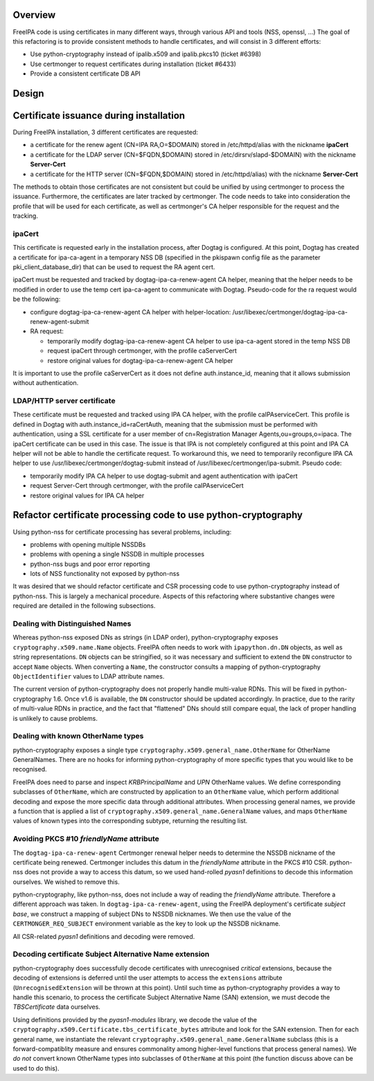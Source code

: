 Overview
--------

FreeIPA code is using certificates in many different ways, through
various API and tools (NSS, openssl, ...) The goal of this refactoring
is to provide consistent methods to handle certificates, and will
consist in 3 different efforts:

-  Use python-cryptography instead of ipalib.x509 and ipalib.pkcs10
   (ticket #6398)
-  Use certmonger to request certificates during installation (ticket
   #6433)
-  Provide a consistent certificate DB API

Design
------

.. _certificate_issuance_during_installation:

Certificate issuance during installation
----------------------------------------------------------------------------------------------

During FreeIPA installation, 3 different certificates are requested:

-  a certificate for the renew agent (CN=IPA RA,O=$DOMAIN) stored in
   /etc/httpd/alias with the nickname **ipaCert**
-  a certificate for the LDAP server (CN=$FQDN,$DOMAIN) stored in
   /etc/dirsrv/slapd-$DOMAIN) with the nickname **Server-Cert**
-  a certificate for the HTTP server (CN=$FQDN,$DOMAIN) stored in
   /etc/httpd/alias) with the nickname **Server-Cert**

The methods to obtain those certificates are not consistent but could be
unified by using certmonger to process the issuance. Furthermore, the
certificates are later tracked by certmonger. The code needs to take
into consideration the profile that will be used for each certificate,
as well as certmonger's CA helper responsible for the request and the
tracking.

ipaCert
^^^^^^^

This certificate is requested early in the installation process, after
Dogtag is configured. At this point, Dogtag has created a certificate
for ipa-ca-agent in a temporary NSS DB (specified in the pkispawn config
file as the parameter pki_client_database_dir) that can be used to
request the RA agent cert.

ipaCert must be requested and tracked by dogtag-ipa-ca-renew-agent CA
helper, meaning that the helper needs to be modified in order to use the
temp cert ipa-ca-agent to communicate with Dogtag. Pseudo-code for the
ra request would be the following:

-  configure dogtag-ipa-ca-renew-agent CA helper with helper-location:
   /usr/libexec/certmonger/dogtag-ipa-ca-renew-agent-submit
-  RA request:

   -  temporarily modify dogtag-ipa-ca-renew-agent CA helper to use
      ipa-ca-agent stored in the temp NSS DB
   -  request ipaCert through certmonger, with the profile caServerCert
   -  restore original values for dogtag-ipa-ca-renew-agent CA helper

It is important to use the profile caServerCert as it does not define
auth.instance_id, meaning that it allows submission without
authentication.

.. _ldaphttp_server_certificate:

LDAP/HTTP server certificate
^^^^^^^^^^^^^^^^^^^^^^^^^^^^

These certificate must be requested and tracked using IPA CA helper,
with the profile caIPAserviceCert. This profile is defined in Dogtag
with auth.instance_id=raCertAuth, meaning that the submission must be
performed with authentication, using a SSL certificate for a user member
of cn=Registration Manager Agents,ou=groups,o=ipaca. The ipaCert
certificate can be used in this case. The issue is that IPA is not
completely configured at this point and IPA CA helper will not be able
to handle the certificate request. To workaround this, we need to
temporarily reconfigure IPA CA helper to use
/usr/libexec/certmonger/dogtag-submit instead of
/usr/libexec/certmonger/ipa-submit. Pseudo code:

-  temporarily modify IPA CA helper to use dogtag-submit and agent
   authentication with ipaCert
-  request Server-Cert through certmonger, with the profile
   caIPAserviceCert
-  restore original values for IPA CA helper

.. _refactor_certificate_processing_code_to_use_python_cryptography:

Refactor certificate processing code to use python-cryptography
----------------------------------------------------------------------------------------------

Using python-nss for certificate processing has several problems,
including:

-  problems with opening multiple NSSDBs
-  problems with opening a single NSSDB in multiple processes
-  python-nss bugs and poor error reporting
-  lots of NSS functionality not exposed by python-nss

It was desired that we should refactor certificate and CSR processing
code to use python-cryptography instead of python-nss. This is largely a
mechanical procedure. Aspects of this refactoring where substantive
changes were required are detailed in the following subsections.

.. _dealing_with_distinguished_names:

Dealing with Distinguished Names
^^^^^^^^^^^^^^^^^^^^^^^^^^^^^^^^

Whereas python-nss exposed DNs as strings (in LDAP order),
python-cryptography exposes ``cryptography.x509.name.Name`` objects.
FreeIPA often needs to work with ``ipapython.dn.DN`` objects, as well as
string representations. ``DN`` objects can be stringified, so it was
necessary and sufficient to extend the ``DN`` constructor to accept
``Name`` objects. When converting a ``Name``, the constructor consults a
mapping of python-cryptography ``ObjectIdentifier`` values to LDAP
attribute names.

The current version of python-cryptography does not properly handle
multi-value RDNs. This will be fixed in python-cryptography 1.6. Once
v1.6 is available, the ``DN`` constructor should be updated accordingly.
In practice, due to the rarity of multi-value RDNs in practice, and the
fact that "flattened" DNs should still compare equal, the lack of proper
handling is unlikely to cause problems.

.. _dealing_with_known_othername_types:

Dealing with known OtherName types
^^^^^^^^^^^^^^^^^^^^^^^^^^^^^^^^^^

python-cryptography exposes a single type
``cryptography.x509.general_name.OtherName`` for OtherName GeneralNames.
There are no hooks for informing python-cryptography of more specific
types that you would like to be recognised.

FreeIPA does need to parse and inspect *KRBPrincipalName* and *UPN*
OtherName values. We define corresponding subclasses of ``OtherName``,
which are constructed by application to an ``OtherName`` value, which
perform additional decoding and expose the more specific data through
additional attributes. When processing general names, we provide a
function that is applied a list of
``cryptography.x509.general_name.GeneralName`` values, and maps
``OtherName`` values of known types into the corresponding subtype,
returning the resulting list.

.. _avoiding_pkcs_10_friendlyname_attribute:

Avoiding PKCS #10 *friendlyName* attribute
^^^^^^^^^^^^^^^^^^^^^^^^^^^^^^^^^^^^^^^^^^

The ``dogtag-ipa-ca-renew-agent`` Certmonger renewal helper needs to
determine the NSSDB nickname of the certificate being renewed.
Certmonger includes this datum in the *friendlyName* attribute in the
PKCS #10 CSR. python-nss does not provide a way to access this datum, so
we used hand-rolled *pyasn1* definitions to decode this information
ourselves. We wished to remove this.

python-cryptography, like python-nss, does not include a way of reading
the *friendlyName* attribute. Therefore a different approach was taken.
In ``dogtag-ipa-ca-renew-agent``, using the FreeIPA deployment's
certificate *subject base*, we construct a mapping of subject DNs to
NSSDB nicknames. We then use the value of the ``CERTMONGER_REQ_SUBJECT``
environment variable as the key to look up the NSSDB nickname.

All CSR-related *pyasn1* definitions and decoding were removed.

.. _decoding_certificate_subject_alternative_name_extension:

Decoding certificate Subject Alternative Name extension
^^^^^^^^^^^^^^^^^^^^^^^^^^^^^^^^^^^^^^^^^^^^^^^^^^^^^^^

python-cryptography does successfully decode certificates with
unrecognised *critical* extensions, because the decoding of extensions
is deferred until the user attempts to access the ``extensions``
attribute (``UnrecognisedExtension`` will be thrown at this point).
Until such time as python-cryptography provides a way to handle this
scenario, to process the certificate Subject Alternative Name (SAN)
extension, we must decode the *TBSCertificate* data ourselves.

Using definitions provided by the *pyasn1-modules* library, we decode
the value of the ``cryptography.x509.Certificate.tbs_certificate_bytes``
attribute and look for the SAN extension. Then for each general name, we
instantiate the relevant ``cryptography.x509.general_name.GeneralName``
subclass (this is a forward-compatiblity measure and ensures commonality
among higher-level functions that process general names). We *do not*
convert known OtherName types into subclasses of ``OtherName`` at this
point (the function discuss above can be used to do this).
